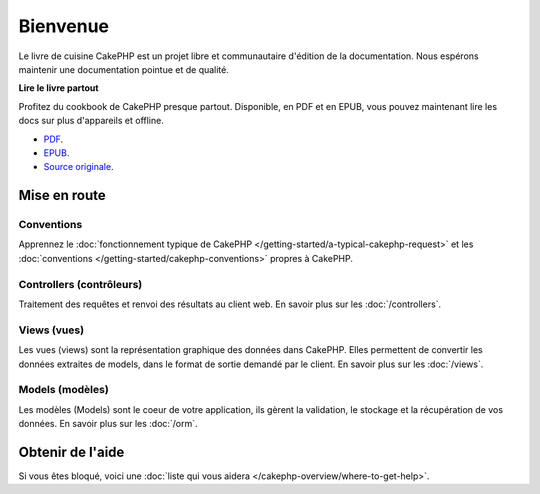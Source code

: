 Bienvenue
#########

Le livre de cuisine CakePHP est un projet libre et communautaire d'édition de
la documentation. Nous espérons maintenir une documentation pointue et de
qualité. 

.. container:: offline-download

    **Lire le livre partout**

    Profitez du cookbook de CakePHP presque partout. Disponible, en PDF et en
    EPUB, vous pouvez maintenant lire les docs sur plus d'appareils et offline.

    - `PDF <../_downloads/fr/CakePHPCookbook.pdf>`_.
    - `EPUB <../_downloads/fr/CakePHPCookbook.epub>`_.
    - `Source originale <http://github.com/cakephp/docs>`_.

Mise en route
=============

Conventions
-----------

Apprennez le :doc:`fonctionnement typique de CakePHP
</getting-started/a-typical-cakephp-request>` et les :doc:`conventions
</getting-started/cakephp-conventions>` propres à CakePHP.

Controllers (contrôleurs)
-------------------------

Traitement des requêtes et renvoi des résultats au client web. En savoir
plus sur les :doc:`/controllers`.

Views (vues)
------------

Les vues (views) sont la représentation graphique des données dans CakePHP.
Elles permettent de convertir les données extraites de models, dans le format
de sortie demandé par le client. En savoir plus sur les :doc:`/views`.

Models (modèles)
----------------

Les modèles (Models) sont le coeur de votre application, ils gèrent la
validation, le stockage et la récupération de vos données. En savoir plus
sur les :doc:`/orm`.

Obtenir de l'aide
=================

Si vous êtes bloqué, voici une :doc:`liste qui vous aidera
</cakephp-overview/where-to-get-help>`.


.. meta::
    :title lang=fr: .. Documentation CakePHP 
    :keywords lang=fr: modèles,models,documentation,présentation vue,documentation du projet,démarrage rapide,source original,sphinx,liens,livre de cuisine,conventions,validation,cakephp,stockage et récupération,coeur,blog,projet
